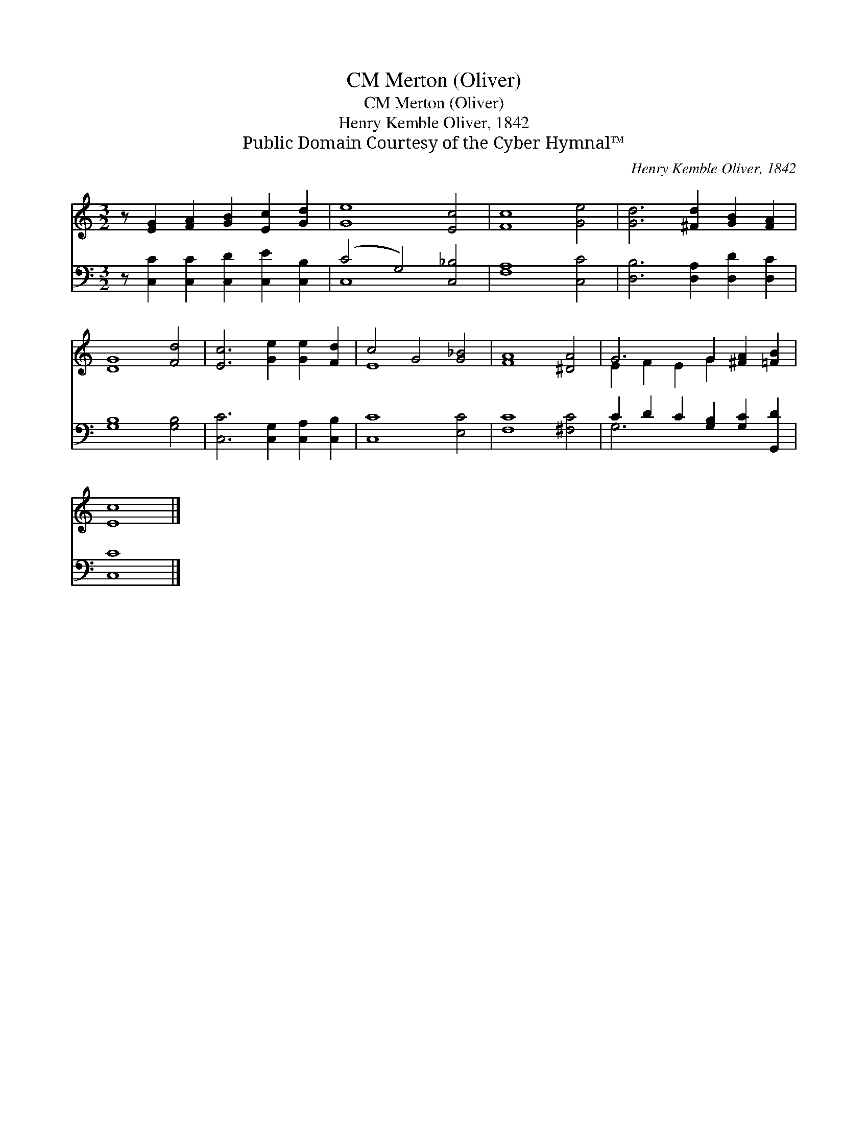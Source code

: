 X:1
T:Merton (Oliver), CM
T:Merton (Oliver), CM
T:Henry Kemble Oliver, 1842
T:Public Domain Courtesy of the Cyber Hymnal™
C:Henry Kemble Oliver, 1842
Z:Public Domain
Z:Courtesy of the Cyber Hymnal™
%%score ( 1 2 ) ( 3 4 )
L:1/8
M:3/2
K:C
V:1 treble 
V:2 treble 
V:3 bass 
V:4 bass 
V:1
 z [EG]2 [FA]2 [GB]2 [Ec]2 [Gd]2 | [Ge]8 [Ec]4 | [Fc]8 [Ge]4 | [Gd]6 [^Fd]2 [GB]2 [FA]2 | %4
 [DG]8 [Fd]4 | [Ec]6 [Ge]2 [Ge]2 [Fd]2 | c4 G4 [G_B]4 | [FA]8 [^DA]4 | G6 G2 [^FA]2 [=FB]2 | %9
 [Ec]8 |] %10
V:2
 x11 | x12 | x12 | x12 | x12 | x12 | E8 x4 | x12 | E2 F2 E2 G2 x4 | x8 |] %10
V:3
 z [C,C]2 [C,C]2 [C,D]2 [C,E]2 [C,B,]2 | (C4 G,4) [C,_B,]4 | [F,A,]8 [C,C]4 | %3
 [D,B,]6 [D,A,]2 [D,D]2 [D,C]2 | [G,B,]8 [G,B,]4 | [C,C]6 [C,G,]2 [C,A,]2 [C,B,]2 | [C,C]8 [E,C]4 | %7
 [F,C]8 [^F,C]4 | C2 D2 C2 [G,B,]2 [G,C]2 [G,,D]2 | [C,C]8 |] %10
V:4
 x11 | C,8 x4 | x12 | x12 | x12 | x12 | x12 | x12 | G,6 x6 | x8 |] %10

